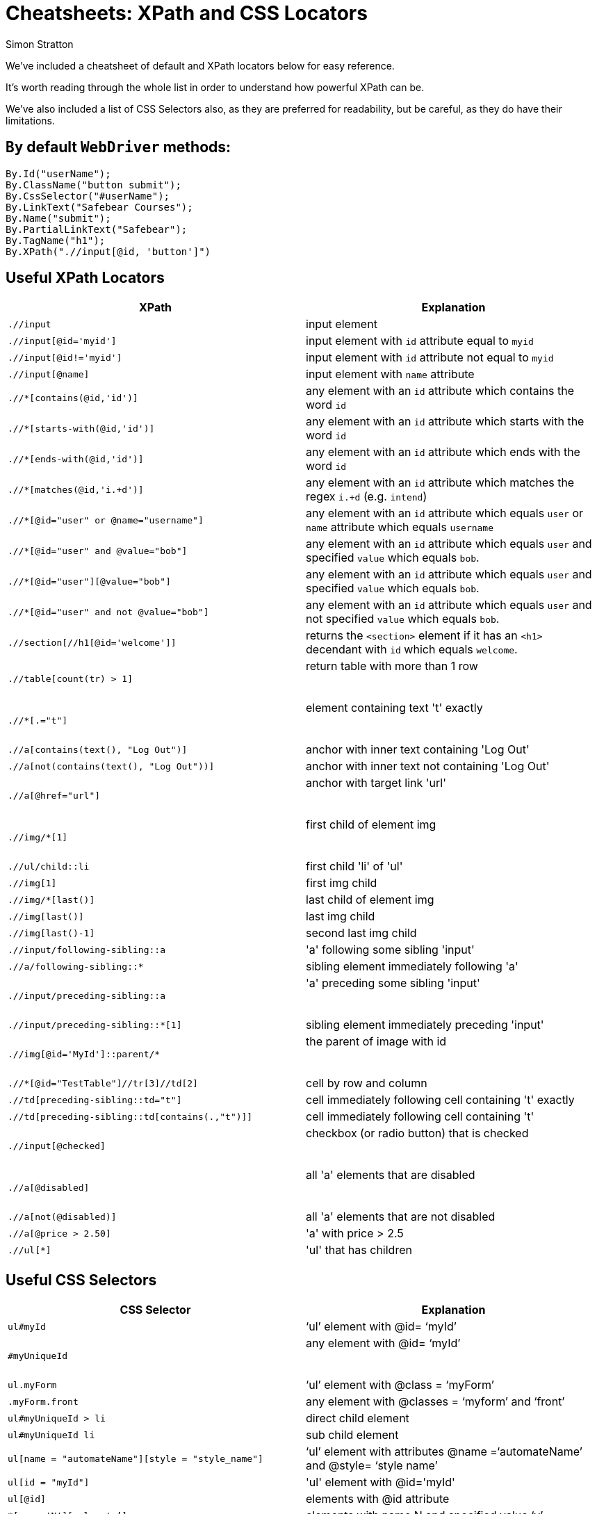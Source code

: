 = Cheatsheets: XPath and CSS Locators
:Author: Simon Stratton
:Version: 0.1
:imagesdir: images
:source-highlighter: prettify

:doctype: book

:blank: pass:[ +]

We've included a cheatsheet of default and XPath locators below for easy reference.

It's worth reading through the whole list in order to understand how powerful XPath can be.

We've also included a list of CSS Selectors also, as they are preferred for readability, but be careful, as they do have their limitations.

== `By` default `WebDriver` methods:

[source,java]
----
By.Id("userName");
By.ClassName("button submit");
By.CssSelector("#userName");
By.LinkText("Safebear Courses");
By.Name("submit");
By.PartialLinkText("Safebear");
By.TagName("h1");
By.XPath(".//input[@id, 'button']")
----

== Useful XPath Locators

|===
|XPath | Explanation

|`.//input`
|input element

|`.//input[@id='myid']`
|input element with `id` attribute equal to `myid`

|`.//input[@id!='myid']`
|input element with `id` attribute not equal to `myid`

|`.//input[@name]`
|input element with `name` attribute

|`.//*[contains(@id,'id')]`
|any element with an `id` attribute which contains the word `id`

|`.//*[starts-with(@id,'id')]`
|any element with an `id` attribute which starts with the word `id`

|`.//*[ends-with(@id,'id')]`
|any element with an `id` attribute which ends with the word `id`

|`.//*[matches(@id,'i.+d')]`
|any element with an `id` attribute which matches the regex `i.+d` (e.g. `intend`)

|`.//*[@id="user" or @name="username"]`
|any element with an `id` attribute which equals `user` or `name` attribute which equals `username`

|`.//*[@id="user" and @value="bob"]`
|any element with an `id` attribute which equals `user` and specified `value` which equals `bob`.

|`.//*[@id="user"][@value="bob"]`
|any element with an `id` attribute which equals `user` and specified `value` which equals `bob`.

|`.//*[@id="user" and not @value="bob"]`
|any element with an `id` attribute which equals `user` and not specified `value` which equals `bob`.

|`.//section[//h1[@id='welcome']]`
|returns the `<section>` element if it has an `<h1>` decendant with `id` which equals `welcome`.

|`.//table[count(tr) > 1]`
|return table with more than 1 row

​|`.//*[.="t"]`
|element containing text 't' exactly

​|`.//a[contains(text(), "Log Out")]`
|anchor with inner text containing 'Log Out'

|`.//a[not(contains(text(), "Log Out"))]`
|anchor with inner text not containing 'Log Out'

|`.//a[@href="url"]`
|anchor with target link 'url'

​|`.//img/*[1]`
|first child of element img

​|`.//ul/child::li`
|first child 'li' of 'ul'

|`.//img[1]`
|first img child

|`.//img/*[last()]`
|last child of element img

|`.//img[last()]`
|last img child

|`.//img[last()-1]`
|second last img child

|`.//input/following-sibling::a`
|'a' following some sibling 'input'

|`.//a/following-sibling::*`
|sibling element immediately following 'a'

|`.//input/preceding-sibling::a`
|'a' preceding some sibling 'input'

​|`.//input/preceding-sibling::*[1]`
|sibling element immediately preceding 'input'

|`.//img[@id='MyId']::parent/*`
|the parent of image with id

​|`.//*[@id="TestTable"]//tr[3]//td[2]`
|cell by row and column

|`.//td[preceding-sibling::td="t"]`
|cell immediately following cell containing 't' exactly

|`.//td[preceding-sibling::td[contains(.,"t")]]`
|cell immediately following cell containing 't'

|`.//input[@checked]`
|checkbox (or radio button) that is checked

​|`.//a[@disabled]`
|all 'a' elements that are disabled

​|`.//a[not(@disabled)]`
|all 'a' elements that are not disabled

|`.//a[@price > 2.50]`
|'a' with price > 2.5

|`.//ul[*]`
|'ul' that has children

|===

== Useful CSS Selectors

|===
| CSS Selector | Explanation

|`ul#myId`
|‘ul’ element with @id= ‘myId’

|`#myUniqueId`
|any element with @id= ‘myId’

​|`ul.myForm`
|‘ul’ element with @class = ‘myForm’

|`.myForm.front`
|any element with @classes = ‘myform’ and ‘front’

|`ul#myUniqueId > li`
|direct child element

|`ul#myUniqueId li`
|sub child element

|`ul[name = "automateName"][style = "style_name"]`
|‘ul’ element with attributes @name =‘automateName’ and @style= ‘style name’

|`ul[id = "myId"]`
|'ul' element with @id='myId'

|`ul[@id]`
|elements with @id attribute

|`*[name='N'][value='v’]`
|elements with name N and specified value ‘v’

|`ul[id ^= "my"]`
|all elements with an attribute beginning with ‘my’

|`ul[id$= "Id"]`
|all elements with an attribute ending with ‘Id’

|`ul[id *= “unique"]`
|all elements with an attribute containing the substring ‘unique’

|`ul[id ~= “unique"]`
|all elements with an attribute containing the word ‘unique’

|​`ul#myUniqueId li:first-child`
|first child element

​|`ul#myUniqueId li:nth-of-type(1)`
|first child element

|`ul#myUniqueId li:last-child`
|last child element

​|`ul#myUniqueId li:nth-of-type(3)`
|last child element

​|`div > p`
|all <p> elements that are a direct descendant of a <div> element

|`div + p`
|all <p> elements that are the next sibling of a <div> element (i.e. placed directly after)

|`div ~p`
|all <p> elements that follow, and are siblings of <div> elements

|`a:link`
|all unvisited links

|`a:visited`
|all visited links

​|`a:hover`
|all links on mouse hover

|`input:active`
|every active <input> element

|`input:disabled`
|every disabled <input> element

|`input:enabled`
|every enabled <input> element

|`input:focus`
|the <input> element which has focus

​|`input:read-only`
|<input> elements with the ‘readonly’ attribute specified

​|`input:required`
|<input> elements with the ‘required’ attribute specified

​|`input:checked`
|checkbox (or radio button) that is checked

​|`form myForm.front + ul`
|next sibling

​|`a:contains('Log Out')`
|anchor with inner text containing 'Log Out'

​|`a[href='url']`
|anchor with target link 'url'

|`#TestTable tr:nth-child(3) td:nth-child(2)`
|cell by row and column (e.g. 3rd row, 2nd column)

|`td:contains('t') ~td`
|cell immediately following cell containing 't'

|`p:lang(language)`
|all <p> elements with a @lang attribute equal to ‘language’

|===
